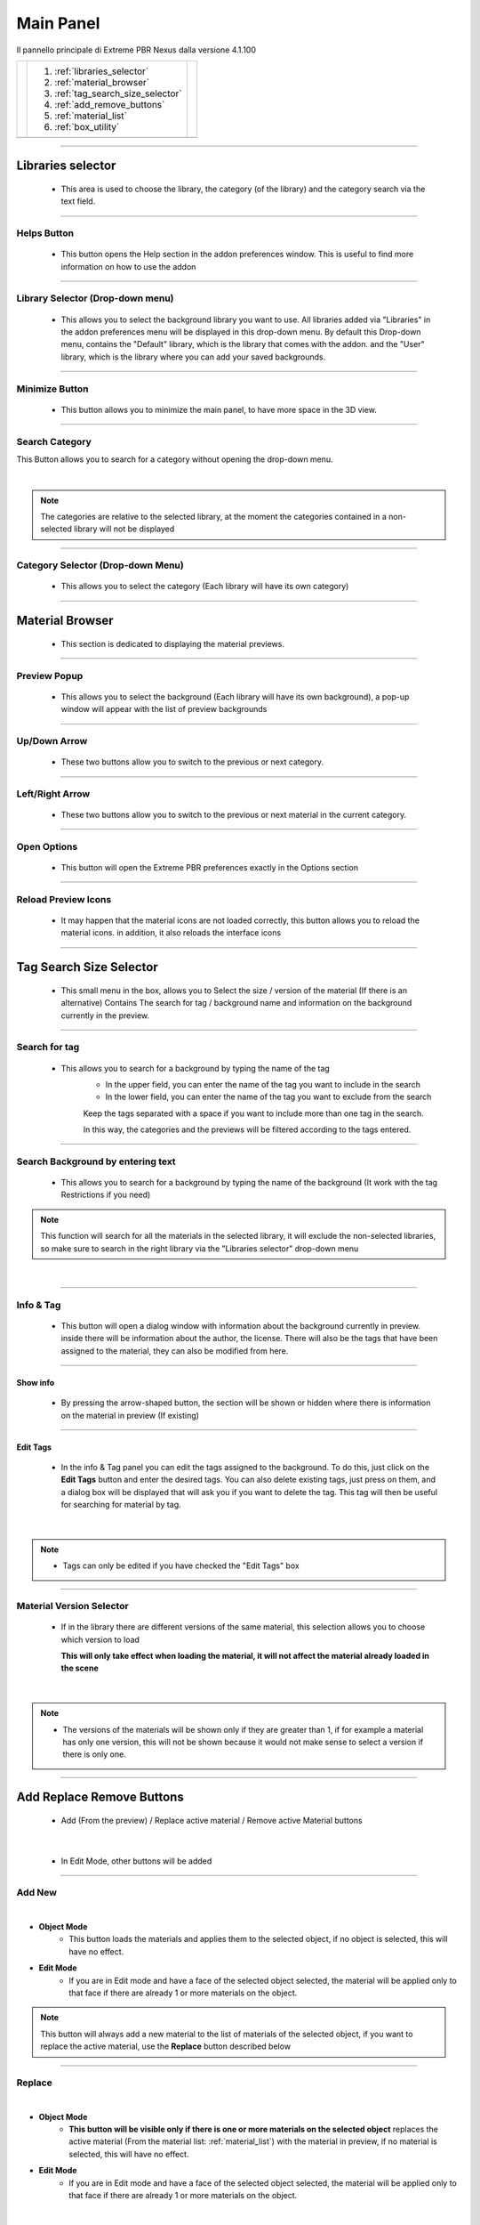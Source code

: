 Main Panel
===========================

Il pannello principale di Extreme PBR Nexus dalla versione 4.1.100

.. |main_panel| image:: _static/_images/main_panel/main_panel_01.png
                    :width: 800
                    :alt: Main Panel 01



+--+-------------------------------------+-+
|  |  1. :ref:`libraries_selector`       | |
|  |  2. :ref:`material_browser`         | |
|  |  3. :ref:`tag_search_size_selector` | |
|  |  4. :ref:`add_remove_buttons`       | |
|  |  5. :ref:`material_list`            | |
|  |  6. :ref:`box_utility`              | |
+--+-------------------------------------+-+
|  | |main_panel|                        | |
+--+-------------------------------------+-+

------------------------------------------------------------------------------------------------------------------------

.. _libraries_selector:

Libraries selector
------------------

    - This area is used to choose the library, the category (of the library) and the category search via the text field.


.. image:: _static/_images/main_panel/main_panel_magnify_library_selector_01.png
    :align: center
    :width: 800
    :alt: Libraries selector

------------------------------------------------------------------------------------------------------------------------

Helps Button
************

    - This button opens the Help section in the addon preferences window. This is useful to find more information
      on how to use the addon


.. image:: _static/_images/main_panel/helps_button_main_panel_01.png
    :align: center
    :width: 800
    :alt: Helps Button


------------------------------------------------------------------------------------------------------------------------

Library Selector (Drop-down menu)
*********************************

    - This allows you to select the background library you want to use. All libraries added via
      "Libraries" in the addon preferences menu will be displayed in this drop-down menu.
      By default this Drop-down menu, contains the "Default" library, which is the library that comes with the addon.
      and the "User" library, which is the library where you can add your saved backgrounds.


.. image:: _static/_images/main_panel/libraries_selector_popup_01.png
    :align: center
    :width: 400
    :alt: Libraries selector


------------------------------------------------------------------------------------------------------------------------

Minimize Button
***************

    - This button allows you to minimize the main panel, to have more space in the 3D view.


.. image:: _static/_images/main_panel/minimize_main_panel_01.png
    :align: center
    :width: 800
    :alt: Minimize Button


------------------------------------------------------------------------------------------------------------------------

Search Category
***************

This Button allows you to search for a category without opening the drop-down menu.

.. image:: _static/_images/main_panel/search_category_botton_01.png
    :align: right
    :width: 600
    :alt: Search Category

|

.. note::
        The categories are relative to the selected library, at the moment the categories contained in a non-selected library will not be displayed


------------------------------------------------------------------------------------------------------------------------

Category Selector (Drop-down Menu)
************************************

   - This allows you to select the category (Each library will have its own category)

.. image:: _static/_images/main_panel/category_popup_01.png
    :align: center
    :width: 800
    :alt: Category Selector


------------------------------------------------------------------------------------------------------------------------

.. _material_browser:

Material Browser
-------------------

    - This section is dedicated to displaying the material previews.


.. image:: _static/_images/main_panel/material_browser_01.png
    :align: center
    :width: 800
    :alt: Material Browser


------------------------------------------------------------------------------------------------------------------------

Preview Popup
*************

   - This allows you to select the background (Each library will have its own background), a pop-up window will appear
     with the list of preview backgrounds

.. image:: _static/_images/main_panel/material_browser_popup_01.png
    :align: center
    :width: 800
    :alt: Preview Popup

------------------------------------------------------------------------------------------------------------------------

Up/Down Arrow
**************

    - These two buttons allow you to switch to the previous or next category.

.. image:: _static/_images/main_panel/scroll_up_down_category_01.png
    :align: center
    :width: 200
    :alt: Up/Down Arrow


------------------------------------------------------------------------------------------------------------------------

Left/Right Arrow
*****************

    - These two buttons allow you to switch to the previous or next material in the current category.

.. image:: _static/_images/main_panel/scroll_left_right_material_01.png
    :align: center
    :width: 200
    :alt: Left/Right Arrow


------------------------------------------------------------------------------------------------------------------------

Open Options
**************

    - This button will open the Extreme PBR preferences exactly in the Options section

.. image:: _static/_images/main_panel/open_options_button_01.png
    :align: center
    :width: 400
    :alt: Open Options

------------------------------------------------------------------------------------------------------------------------

Reload Preview Icons
*********************

    - It may happen that the material icons are not loaded correctly, this button allows you to reload the material icons.
      in addition, it also reloads the interface icons

.. image:: _static/_images/main_panel/reload_preview_icons_01.png
    :align: center
    :width: 400
    :alt: Reload Preview Icons



------------------------------------------------------------------------------------------------------------------------


.. _tag_search_size_selector:

Tag Search Size Selector
------------------------

    - This small menu in the box, allows you to Select the size / version of the material (If there is an alternative)
      Contains The search for tag / background name and information on the background currently in the preview.


.. image:: _static/_images/main_panel/tag_search_size_selector_01.png
    :align: center
    :width: 800
    :alt: Tag Search Size Selector


------------------------------------------------------------------------------------------------------------------------

Search for tag
**************

   - This allows you to search for a background by typing the name of the tag
      - In the upper field, you can enter the name of the tag you want to include in the search
      - In the lower field, you can enter the name of the tag you want to exclude from the search

      Keep the tags separated with a space if you want to include more than one tag in the search.

      In this way, the categories and the previews will be filtered according to the tags entered.

.. image:: _static/_images/main_panel/tag_search_menu_button_01.png
    :align: center
    :width: 800
    :alt: Search for tag

------------------------------------------------------------------------------------------------------------------------

Search Background by entering text
**********************************

   - This allows you to search for a background by typing the name of the background (It work with the tag Restrictions if you need)

.. note::
    This function will search for all the materials in the selected library, it will exclude the non-selected libraries, so make sure
    to search in the right library via the "Libraries selector" drop-down menu

|

.. image:: _static/_images/main_panel/search_background_dropdown_01.png
    :align: center
    :width: 600
    :alt: Search Background by entering text


------------------------------------------------------------------------------------------------------------------------

Info & Tag
**********

    - This button will open a dialog window with information about the background currently in preview.
      inside there will be information about the author, the license.
      There will also be the tags that have been assigned to the material, they can also be modified from here.

.. image:: _static/_images/main_panel/info_tag_panel_popup_01.png
    :align: center
    :width: 600
    :alt: Info Tag Panel Popup 01

------------------------------------------------------------------------------------------------------------------------


Show info
#############

    - By pressing the arrow-shaped button, the section will be shown or hidden where there is information
      on the material in preview (If existing)

.. image:: _static/_images/main_panel/show_info_panel_01.png
    :align: center
    :width: 600
    :alt: Show info panel 01

------------------------------------------------------------------------------------------------------------------------

Edit Tags
#########

    - In the info & Tag panel you can edit the tags assigned to the background.
      To do this, just click on the **Edit Tags** button and enter the desired tags.
      You can also delete existing tags, just press on them, and a dialog box will be displayed
      that will ask you if you want to delete the tag.
      This tag will then be useful for searching for material by tag.


.. image:: _static/_images/main_panel/edit_tags_01.png
    :align: center
    :width: 600
    :alt: Edit Tags 01

|

.. Note::
    - Tags can only be edited if you have checked the "Edit Tags" box


------------------------------------------------------------------------------------------------------------------------

Material Version Selector
*************************

    - If in the library there are different versions of the same material, this selection allows you to choose which version to load

      **This will only take effect when loading the material, it will not affect the material already loaded in the scene**

.. image:: _static/_images/main_panel/material_version_selector_01.png
    :align: center
    :width: 400
    :alt: Material Version Selector 01

|

.. note::
    - The versions of the materials will be shown only if they are greater than 1, if for example a material has only one version, this will not be shown
      because it would not make sense to select a version if there is only one.


------------------------------------------------------------------------------------------------------------------------

.. _add_remove_buttons:

Add Replace Remove Buttons
---------------------------

    - Add (From the preview) / Replace active material / Remove active Material buttons


.. image:: _static/_images/main_panel/add_replace_remove_01.png
    :align: center
    :width: 800
    :alt:  Add Replace Remove Buttons 01


|

    - In Edit Mode, other buttons will be added


.. image:: _static/_images/main_panel/add_replace_remove_edit_mode_01.png
    :align: center
    :width: 400
    :alt: Add Replace Remove Buttons Edit Mode 01

------------------------------------------------------------------------------------------------------------------------

Add New
********

.. image:: _static/_images/main_panel/add_new.png
    :align: center
    :width: 400
    :alt: Add New

|

- **Object Mode**
    - This button loads the materials and applies them to the selected object, if no object is selected, this will have no effect.

- **Edit Mode**
    - If you are in Edit mode and have a face of the selected object selected, the material will be applied only to that face if there are already 1 or more materials on the object.

.. note::
    This button will always add a new material to the list of materials of the selected object, if you want to replace
    the active material, use the **Replace** button described below

------------------------------------------------------------------------------------------------------------------------

Replace
**********

.. image:: _static/_images/main_panel/replace.png
    :align: center
    :width: 400
    :alt: Replace

|

- **Object Mode**
    - **This button will be visible only if there is one or more materials on the selected object**
      replaces the active material (From the material list: :ref:`material_list`) with the material in preview, if no material is selected, this will have no effect.

- **Edit Mode**
    - If you are in Edit mode and have a face of the selected object selected, the material will be applied only to that face if there are already 1 or more materials on the object.

|

    - **If there is some displacement active in this material, it will be removed before applying the new material**


.. important::
      If the material you want to replace is present on more objects in the scene, you can replace the material on all objects
      by activating the **Replace All** option, the button will take on a different color to indicate that this option is active.

      .. image:: _static/_images/main_panel/replace_all_01.png
          :align: center
          :width: 400
          :alt: Replace All 01

------------------------------------------------------------------------------------------------------------------------

Remove
*******

.. image:: _static/_images/main_panel/remove_01.png
    :align: center
    :width: 400
    :alt: Remove

|

    - This button removes the selected material from the material list.
    - **If there is some displacement active in this material, it will be removed before applying the new material**


------------------------------------------------------------------------------------------------------------------------

Assign Mat
***********

    - Questo pulsante sarà visibile solo in edit mode, quindi potrai selezionare le facce dell'oggetto e assegnare il materiale
      attivo nella Material List spiegata qui: :ref:`material_list`




------------------------------------------------------------------------------------------------------------------------

.. _material_list:

Material List Section
-----------------------

    - In this section there are the materials that have been added to the selected object.
      These materials can be added via the **Add** or **Replace** button.
      The materials can be removed via the **Remove** button or replaced via the **Replace** button.
      There are also other buttons that we will see below.

.. image:: _static/_images/main_panel/material_list_zoom_01.png
    :align: center
    :width: 800
    :alt: Material List Zoom 01

------------------------------------------------------------------------------------------------------------------------

Active Material
****************



.. image:: _static/_images/main_panel/active_material_list.png
    :align: center
    :width: 400
    :alt: Active Material list

|

    - This is the active material, you can select it directly with the mouse cursor, just click on it.

    - With double click of the mouse you can also rename the active material

------------------------------------------------------------------------------------------------------------------------

Displace On/Off
****************

.. image:: _static/_images/main_panel/displace_on_off_button_01.png
    :align: center
    :width: 400
    :alt: Displace On/Off 01

|

    - This button activates or deactivates the displacement.
      If the displacement is active, the button will be blue, if it is inactive, the button will be gray.

    - Once activated, a further interface dedicated to displacement will appear which we can see in this section:
      TODO: Mettere collegamento a displacement


.. image:: _static/_images/main_panel/displace_on_off_3d_example_01.png
    :align: center
    :width: 800
    :alt: Displace On/Off 3D Example 01

|


.. important::
        This button will be present only if the material has a Bump / Displacement map
        if it is not present, it means that there is no Bump / Displacement map in the



------------------------------------------------------------------------------------------------------------------------




.. _box_utility:

Box Utility
-----------

    - This box contains some useful and fundamental functions of Extreme PBR


------------------------------------------------------------------------------------------------------------------------

.. image:: _static/_images/main_panel/2023-08-05_18-59-33.mp4
     :class: autoplay-video


